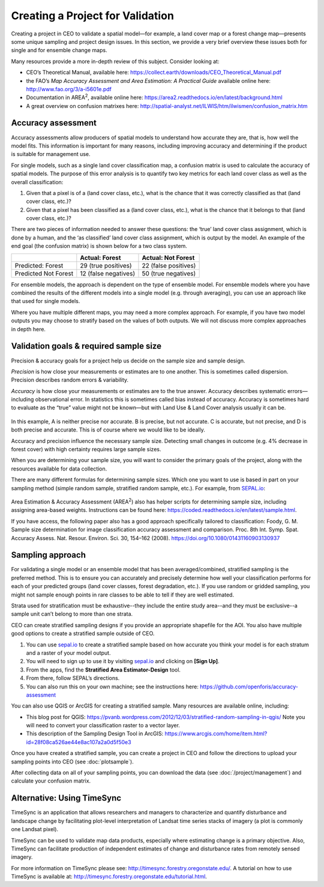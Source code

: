 Creating a Project for Validation
=================================

Creating a project in CEO to validate a spatial model—for example, a land cover map or a forest change map—presents some unique sampling and project design issues. In this section, we provide a very brief overview these issues both for single and for ensemble change maps.

Many resources provide a more in-depth review of this subject. Consider looking at:

-  CEO’s Theoretical Manual, available here: https://collect.earth/downloads/CEO_Theoretical_Manual.pdf
-  the FAO’s *Map Accuracy Assessment and Area Estimation: A Practical Guide* available online here: http://www.fao.org/3/a-i5601e.pdf
-  Documentation in AREA\ :sup:`2`, available online here: https://area2.readthedocs.io/en/latest/background.html
-  A great overview on confusion matrixes here: http://spatial-analyst.net/ILWIS/htm/ilwismen/confusion_matrix.htm

Accuracy assessment
-------------------

Accuracy assessments allow producers of spatial models to understand how accurate they are, that is, how well the model fits. This information is important for many reasons, including improving accuracy and determining if the product is suitable for management use.

For single models, such as a single land cover classification map, a confusion matrix is used to calculate the accuracy of spatial models. The purpose of this error analysis is to quantify two key metrics for each land cover class as well as the overall classification:

1. Given that a pixel is of a (land cover class, etc.), what is the chance that it was correctly classified as that (land cover class, etc.)?
2. Given that a pixel has been classified as a (land cover class, etc.), what is the chance that it belongs to that (land cover class, etc.)?

There are two pieces of information needed to answer these questions: the ‘true’ land cover class assignment, which is done by a human, and the ‘as classified’ land cover class assignment, which is output by the model. An example of the end goal (the confusion matrix) is shown below for a two class system.

+-----------------------+-----------------------+-----------------------+
|                       | Actual: Forest        | Actual: Not Forest    |
+=======================+=======================+=======================+
| Predicted: Forest     | 29 (true positives)   | 22 (false positives)  |
+-----------------------+-----------------------+-----------------------+
| Predicted Not Forest  | 12 (false negatives)  | 50 (true negatives)   |
+-----------------------+-----------------------+-----------------------+

For ensemble models, the approach is dependent on the type of ensemble model. For ensemble models where you have combined the results of the different models into a single model (e.g. through averaging), you can use an approach like that used for single models.

Where you have multiple different maps, you may need a more complex approach. For example, if you have two model outputs you may choose to stratify based on the values of both outputs. We will not discuss more complex approaches in depth here.

Validation goals & required sample size
---------------------------------------

Precision & accuracy goals for a project help us decide on the sample size and sample design.

*Precision* is how close your measurements or estimates are to one another. This is sometimes called dispersion. Precision describes random errors & variability.

*Accuracy* is how close your measurements or estimates are to the true answer. Accuracy describes systematic errors—including observational error. In statistics this is sometimes called bias instead of accuracy. Accuracy is sometimes hard to evaluate as the “true” value might not be known—but with Land Use & Land Cover analysis usually it can be.

.. figure:: ../_images/validation1.png
    :alt: Example of precision and accuracy.
    :align: center
    :width: 70%

In this example, A is neither precise nor accurate. B is precise, but not accurate. C is accurate, but not precise, and D is both precise and accurate. This is of course where we would like to be ideally.

Accuracy and precision influence the necessary sample size. Detecting small changes in outcome (e.g. 4% decrease in forest cover) with high certainty requires large sample sizes.

When you are determining your sample size, you will want to consider the primary goals of the project, along with the resources available for data collection.

There are many different formulas for determining sample sizes. Which one you want to use is based in part on your sampling method (simple random sample, stratified random sample, etc.). For example, from `SEPAL.io <sepal.io>`__:

.. figure:: ../_images/validation2.png
    :alt: Example formula from SEPAL.
    :align: center
    :width: 50%

Area Estimation & Accuracy Assessment (AREA\ :sup:`2`) also has helper scripts for determining sample size, including assigning area-based weights. Instructions can be found here: https://coded.readthedocs.io/en/latest/sample.html.

If you have access, the following paper also has a good approach specifically tailored to classification: Foody, G. M. Sample size determination for image classification accuracy assessment and comparison. Proc. 8th Int. Symp. Spat. Accuracy Assess. Nat. Resour. Environ. Sci. 30, 154–162 (2008). https://doi.org/10.1080/01431160903130937

Sampling approach
-----------------

For validating a single model or an ensemble model that has been averaged/combined, stratified sampling is the preferred method. This is to ensure you can accurately and precisely determine how well your classification performs for each of your predicted groups (land cover classes, forest degradation, etc.). If you use random or gridded sampling, you might not sample enough points in rare classes to be able to tell if they are well estimated.

Strata used for stratification must be exhaustive--they include the entire study area--and they must be exclusive--a sample unit can’t belong to more than one strata.

CEO can create stratified sampling designs if you provide an appropriate shapefile for the AOI. You also have multiple good options to create a stratified sample outside of CEO.

1. You can use `sepal.io <sepal.io>`__ to create a stratified sample based on how accurate you think your model is for each stratum and a raster of your model output.

2. You will need to sign up to use it by visiting `sepal.io <sepal.io>`__ and clicking on **[Sign Up]**.

3. From the apps, find the **Stratified Area Estimator-Design** tool.

4. From there, follow SEPAL’s directions.

5. You can also run this on your own machine; see the instructions here: https://github.com/openforis/accuracy-assessment

You can also use QGIS or ArcGIS for creating a stratified sample. Many resources are available online, including:

-  This blog post for QGIS: https://pvanb.wordpress.com/2012/12/03/stratified-random-sampling-in-qgis/ Note you will need to convert your classification raster to a vector layer.

-  This description of the Sampling Design Tool in ArcGIS: https://www.arcgis.com/home/item.html?id=28f08ca526ae44e8ac107a2a0d5f50e3

Once you have created a stratified sample, you can create a project in CEO and follow the directions to upload your sampling points into CEO (see :doc:`plotsample`).

After collecting data on all of your sampling points, you can download the data (see :doc:`/project/management`) and calculate your confusion matrix.

Alternative: Using TimeSync
---------------------------

TimeSync is an application that allows researchers and managers to characterize and quantify disturbance and landscape change by facilitating plot-level interpretation of Landsat time series stacks of imagery (a plot is commonly one Landsat pixel).

TimeSync can be used to validate map data products, especially where estimating change is a primary objective. Also, TimeSync can facilitate production of independent estimates of change and disturbance rates from remotely sensed imagery.

For more information on TimeSync please see: http://timesync.forestry.oregonstate.edu/. A tutorial on how to use TimeSync is available at: http://timesync.forestry.oregonstate.edu/tutorial.html.